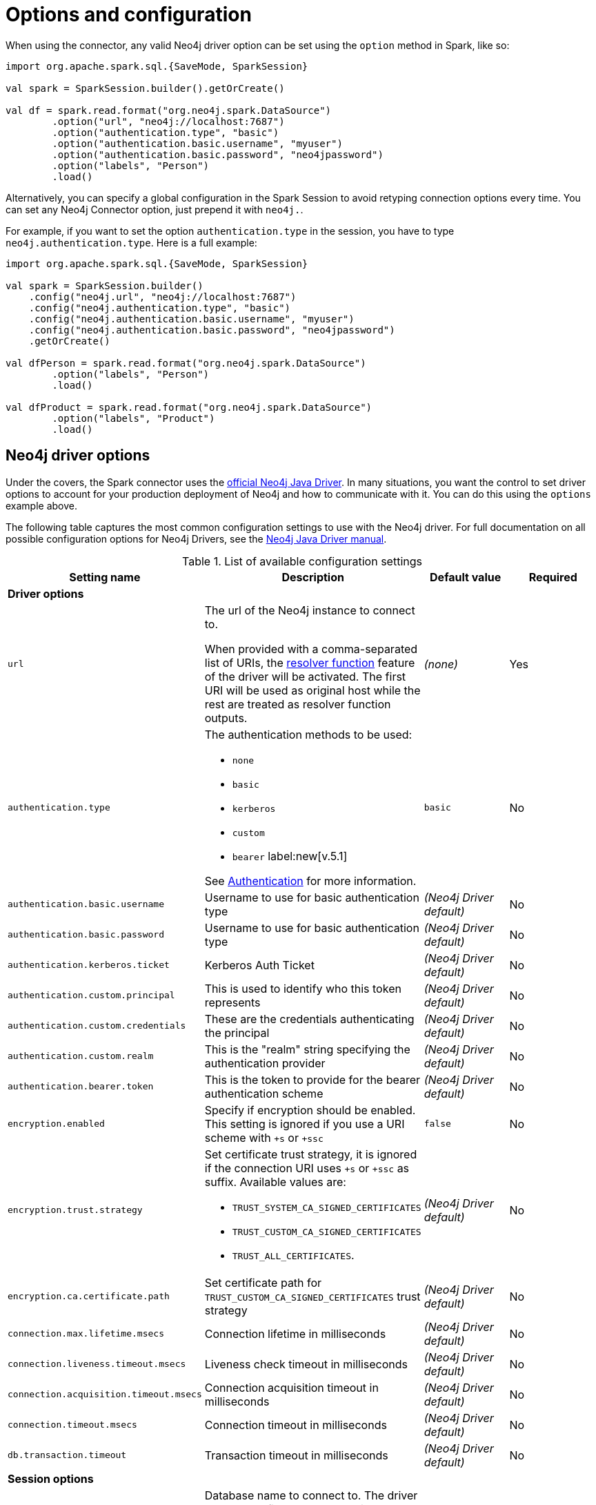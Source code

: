 [#options]
= Options and configuration

:description: The chapter describes configuration options of Neo4j Connector for Apache Spark.  

When using the connector, any valid Neo4j driver option can be set using the `option` method in
Spark, like so:

[source,scala]
----
import org.apache.spark.sql.{SaveMode, SparkSession}

val spark = SparkSession.builder().getOrCreate()

val df = spark.read.format("org.neo4j.spark.DataSource")
        .option("url", "neo4j://localhost:7687")
        .option("authentication.type", "basic")
        .option("authentication.basic.username", "myuser")
        .option("authentication.basic.password", "neo4jpassword")
        .option("labels", "Person")
        .load()
----

Alternatively, you can specify a global configuration in the Spark Session to avoid retyping connection options every time.
You can set any Neo4j Connector option, just prepend it with `neo4j.`.

For example, if you want to set the option `authentication.type` in the session, you have to type `neo4j.authentication.type`.
Here is a full example:

[source,scala]
----
import org.apache.spark.sql.{SaveMode, SparkSession}

val spark = SparkSession.builder()
    .config("neo4j.url", "neo4j://localhost:7687")
    .config("neo4j.authentication.type", "basic")
    .config("neo4j.authentication.basic.username", "myuser")
    .config("neo4j.authentication.basic.password", "neo4jpassword")
    .getOrCreate()

val dfPerson = spark.read.format("org.neo4j.spark.DataSource")
        .option("labels", "Person")
        .load()

val dfProduct = spark.read.format("org.neo4j.spark.DataSource")
        .option("labels", "Product")
        .load()
----

== Neo4j driver options

Under the covers, the Spark connector uses the link:https://neo4j.com/docs/java-manual/current/get-started/#java-driver-get-started-about[official Neo4j Java Driver].  In many situations, you want the control to set driver options to account for your production deployment of Neo4j and how to communicate with it. You can do this using the `options` example above.

The following table captures the most common configuration settings to use with the Neo4j driver.  For full
documentation on all possible configuration options for Neo4j Drivers, see the link:https://neo4j.com/docs/java-manual/current[Neo4j Java Driver manual].

.List of available configuration settings
|===
|Setting name |Description |Default value |Required

4+|*Driver options*

|`url`
a|The url of the Neo4j instance to connect to.

When provided with a comma-separated list of URIs, the link:https://neo4j.com/docs/java-manual/current/client-applications/#java-driver-resolver-function[resolver function] feature of the driver will be activated.
The first URI will be used as original host while the rest are treated as resolver function outputs.
|_(none)_
|Yes

|`authentication.type`
a|
The authentication methods to be used:

* `none`
* `basic`
* `kerberos`
* `custom`
* `bearer` label:new[v.5.1]

See link:https://neo4j.com/docs/java-manual/4.4/client-applications/#java-driver-authentication[Authentication] for more information.
|`basic`
|No

|`authentication.basic.username`
|Username to use for basic authentication type
|_(Neo4j Driver default)_
|No

|`authentication.basic.password`
|Username to use for basic authentication type
|_(Neo4j Driver default)_
|No

|`authentication.kerberos.ticket`
|Kerberos Auth Ticket
|_(Neo4j Driver default)_
|No

|`authentication.custom.principal`
|This is used to identify who this token represents
|_(Neo4j Driver default)_
|No

|`authentication.custom.credentials`
|These are the credentials authenticating the principal
|_(Neo4j Driver default)_
|No

|`authentication.custom.realm`
|This is the "realm" string specifying the authentication provider
|_(Neo4j Driver default)_
|No

|`authentication.bearer.token`
|This is the token to provide for the bearer authentication scheme
|_(Neo4j Driver default)_
|No

|`encryption.enabled`
|Specify if encryption should be enabled.
This setting is ignored if you use a URI scheme with `+s` or `+ssc`
|`false`
|No

|`encryption.trust.strategy`
a|Set certificate trust strategy, it is ignored if the connection URI uses `+s` or `+ssc` as suffix.
Available values are:

* `TRUST_SYSTEM_CA_SIGNED_CERTIFICATES`
* `TRUST_CUSTOM_CA_SIGNED_CERTIFICATES`
* `TRUST_ALL_CERTIFICATES`.
|_(Neo4j Driver default)_
|No

|`encryption.ca.certificate.path`
|Set certificate path for `TRUST_CUSTOM_CA_SIGNED_CERTIFICATES` trust strategy
|_(Neo4j Driver default)_
|No

|`connection.max.lifetime.msecs`
|Connection lifetime in milliseconds
|_(Neo4j Driver default)_
|No

|`connection.liveness.timeout.msecs`
|Liveness check timeout in milliseconds
|_(Neo4j Driver default)_
|No

|`connection.acquisition.timeout.msecs`
|Connection acquisition timeout in milliseconds
|_(Neo4j Driver default)_
|No

|`connection.timeout.msecs`
|Connection timeout in milliseconds
|_(Neo4j Driver default)_
|No

|`db.transaction.timeout`
|Transaction timeout in milliseconds
|_(Neo4j Driver default)_
|No

4+|*Session options*

|`database`
|Database name to connect to.
The driver allows to define the database in the URL,
yet in case you set this option, it has the priority compared to the one defined in the URL.
|_(Neo4j Driver default)_
|No

|`access.mode`
a|Possible values are: 

* `read`
* `write`

Used only while you're pulling data from Neo4j.
In case of `read`, the connector in a cluster environment
routes the requests to the followers, otherwise to the leader.
|`read`
|No
|===

== Multiple connections

Neo4j Connector for Apache Spark allows you to use more than one connection in a single Spark Session.
For example, you can read data from a database and write them in another database in the same session.

.Reading from a database and writing to a different one
[source,scala]
----
import org.apache.spark.sql.{SaveMode, SparkSession}

val spark = SparkSession.builder().getOrCreate()

val df = spark.read.format("org.neo4j.spark.DataSource")
  .option("url", "neo4j://first.host.com:7687")
  .option("labels", "Person")
  .load()

df.write.format("org.neo4j.spark.DataSource")
  .mode(SaveMode.ErrorIfExists)
  .option("url", "neo4j://second.host.com:7687")
  .option("labels", "Person")
  .save()
----

Another case to use multiple connections is when you want to merge two datasources.

.Merge data from two databases
[source,scala]
----
import org.apache.spark.sql.{SaveMode, SparkSession}

val spark = SparkSession.builder().getOrCreate()

val dfOne = spark.read.format("org.neo4j.spark.DataSource")
  .option("url", "neo4j://first.host.com:7687")
  .option("labels", "Person")
  .load()

val dfTwo = spark.read.format("org.neo4j.spark.DataSource")
  .option("url", "neo4j://second.host.com:7687")
  .option("labels", "Person")
  .load()

val dfJoin = dfOne.join(dfTwo, dfOne("name") === dfTwo("name"))
----
